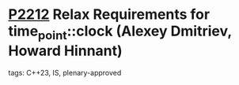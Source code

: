 * [[https://wg21.link/p2212][P2212]] Relax Requirements for time_point::clock (Alexey Dmitriev, Howard Hinnant)
:PROPERTIES:
:CUSTOM_ID: p2212-relax-requirements-for-time_pointclock-alexey-dmitriev-howard-hinnant
:END:
**** tags: C++23, IS, plenary-approved
